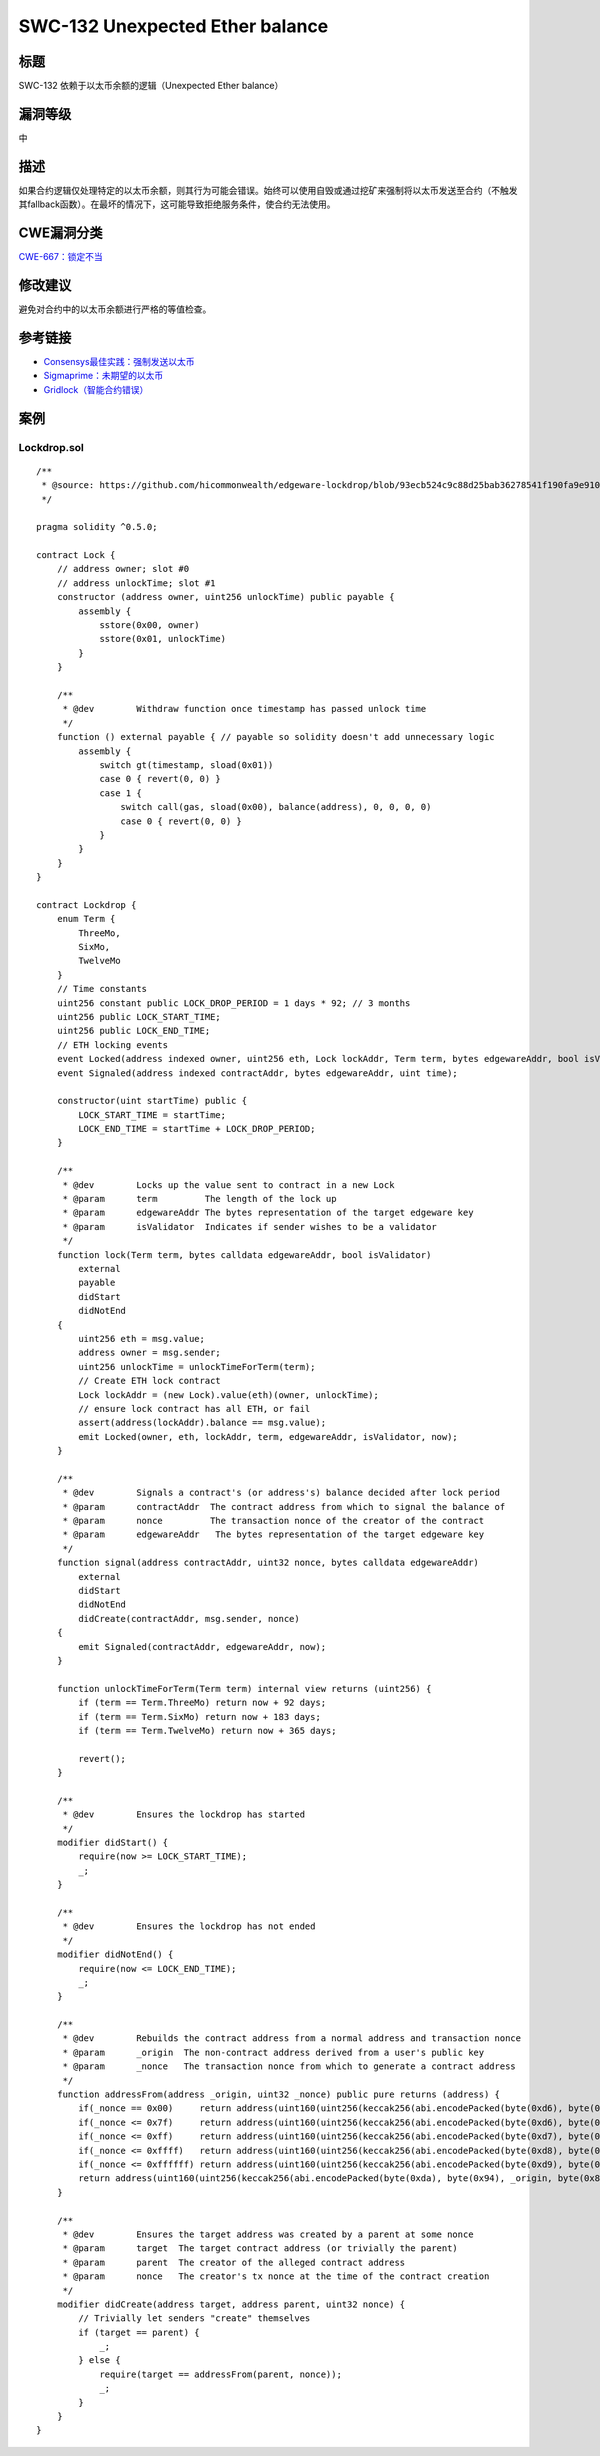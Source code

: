 SWC-132 Unexpected Ether balance
========

标题
----

SWC-132 依赖于以太币余额的逻辑（Unexpected Ether balance）

漏洞等级
--------

中

描述
----

如果合约逻辑仅处理特定的以太币余额，则其行为可能会错误。始终可以使用自毁或通过挖矿来强制将以太币发送至合约（不触发其fallback函数）。在最坏的情况下，这可能导致拒绝服务条件，使合约无法使用。

CWE漏洞分类
-----------

`CWE-667：锁定不当 <https://cwe.mitre.org/data/definitions/667.html>`__

修改建议
--------

避免对合约中的以太币余额进行严格的等值检查。

参考链接
--------

-  `Consensys最佳实践：强制发送以太币 <https://consensys.github.io/smart-contract-best-practices/attacks/force-feeding/>`__
-  `Sigmaprime：未期望的以太币 <https://blog.sigmaprime.io/solidity-security.html#ether>`__
-  `Gridlock（智能合约错误） <https://medium.com/@nmcl/gridlock-a-smart-contract-bug-73b8310608a9>`__

案例
----

Lockdrop.sol
~~~~~~~~~~~~

::

   /** 
    * @source: https://github.com/hicommonwealth/edgeware-lockdrop/blob/93ecb524c9c88d25bab36278541f190fa9e910c2/contracts/Lockdrop.sol
    */

   pragma solidity ^0.5.0;

   contract Lock {
       // address owner; slot #0
       // address unlockTime; slot #1
       constructor (address owner, uint256 unlockTime) public payable {
           assembly {
               sstore(0x00, owner)
               sstore(0x01, unlockTime)
           }
       }
       
       /**
        * @dev        Withdraw function once timestamp has passed unlock time
        */
       function () external payable { // payable so solidity doesn't add unnecessary logic
           assembly {
               switch gt(timestamp, sload(0x01))
               case 0 { revert(0, 0) }
               case 1 {
                   switch call(gas, sload(0x00), balance(address), 0, 0, 0, 0)
                   case 0 { revert(0, 0) }
               }
           }
       }
   }

   contract Lockdrop {
       enum Term {
           ThreeMo,
           SixMo,
           TwelveMo
       }
       // Time constants
       uint256 constant public LOCK_DROP_PERIOD = 1 days * 92; // 3 months
       uint256 public LOCK_START_TIME;
       uint256 public LOCK_END_TIME;
       // ETH locking events
       event Locked(address indexed owner, uint256 eth, Lock lockAddr, Term term, bytes edgewareAddr, bool isValidator, uint time);
       event Signaled(address indexed contractAddr, bytes edgewareAddr, uint time);
       
       constructor(uint startTime) public {
           LOCK_START_TIME = startTime;
           LOCK_END_TIME = startTime + LOCK_DROP_PERIOD;
       }

       /**
        * @dev        Locks up the value sent to contract in a new Lock
        * @param      term         The length of the lock up
        * @param      edgewareAddr The bytes representation of the target edgeware key
        * @param      isValidator  Indicates if sender wishes to be a validator
        */
       function lock(Term term, bytes calldata edgewareAddr, bool isValidator)
           external
           payable
           didStart
           didNotEnd
       {
           uint256 eth = msg.value;
           address owner = msg.sender;
           uint256 unlockTime = unlockTimeForTerm(term);
           // Create ETH lock contract
           Lock lockAddr = (new Lock).value(eth)(owner, unlockTime);
           // ensure lock contract has all ETH, or fail
           assert(address(lockAddr).balance == msg.value);
           emit Locked(owner, eth, lockAddr, term, edgewareAddr, isValidator, now);
       }

       /**
        * @dev        Signals a contract's (or address's) balance decided after lock period
        * @param      contractAddr  The contract address from which to signal the balance of
        * @param      nonce         The transaction nonce of the creator of the contract
        * @param      edgewareAddr   The bytes representation of the target edgeware key
        */
       function signal(address contractAddr, uint32 nonce, bytes calldata edgewareAddr)
           external
           didStart
           didNotEnd
           didCreate(contractAddr, msg.sender, nonce)
       {
           emit Signaled(contractAddr, edgewareAddr, now);
       }

       function unlockTimeForTerm(Term term) internal view returns (uint256) {
           if (term == Term.ThreeMo) return now + 92 days;
           if (term == Term.SixMo) return now + 183 days;
           if (term == Term.TwelveMo) return now + 365 days;
           
           revert();
       }

       /**
        * @dev        Ensures the lockdrop has started
        */
       modifier didStart() {
           require(now >= LOCK_START_TIME);
           _;
       }

       /**
        * @dev        Ensures the lockdrop has not ended
        */
       modifier didNotEnd() {
           require(now <= LOCK_END_TIME);
           _;
       }

       /**
        * @dev        Rebuilds the contract address from a normal address and transaction nonce
        * @param      _origin  The non-contract address derived from a user's public key
        * @param      _nonce   The transaction nonce from which to generate a contract address
        */
       function addressFrom(address _origin, uint32 _nonce) public pure returns (address) {
           if(_nonce == 0x00)     return address(uint160(uint256(keccak256(abi.encodePacked(byte(0xd6), byte(0x94), _origin, byte(0x80))))));
           if(_nonce <= 0x7f)     return address(uint160(uint256(keccak256(abi.encodePacked(byte(0xd6), byte(0x94), _origin, uint8(_nonce))))));
           if(_nonce <= 0xff)     return address(uint160(uint256(keccak256(abi.encodePacked(byte(0xd7), byte(0x94), _origin, byte(0x81), uint8(_nonce))))));
           if(_nonce <= 0xffff)   return address(uint160(uint256(keccak256(abi.encodePacked(byte(0xd8), byte(0x94), _origin, byte(0x82), uint16(_nonce))))));
           if(_nonce <= 0xffffff) return address(uint160(uint256(keccak256(abi.encodePacked(byte(0xd9), byte(0x94), _origin, byte(0x83), uint24(_nonce))))));
           return address(uint160(uint256(keccak256(abi.encodePacked(byte(0xda), byte(0x94), _origin, byte(0x84), uint32(_nonce)))))); // more than 2^32 nonces not realistic
       }

       /**
        * @dev        Ensures the target address was created by a parent at some nonce
        * @param      target  The target contract address (or trivially the parent)
        * @param      parent  The creator of the alleged contract address
        * @param      nonce   The creator's tx nonce at the time of the contract creation
        */
       modifier didCreate(address target, address parent, uint32 nonce) {
           // Trivially let senders "create" themselves
           if (target == parent) {
               _;
           } else {
               require(target == addressFrom(parent, nonce));
               _;
           }
       }
   }
